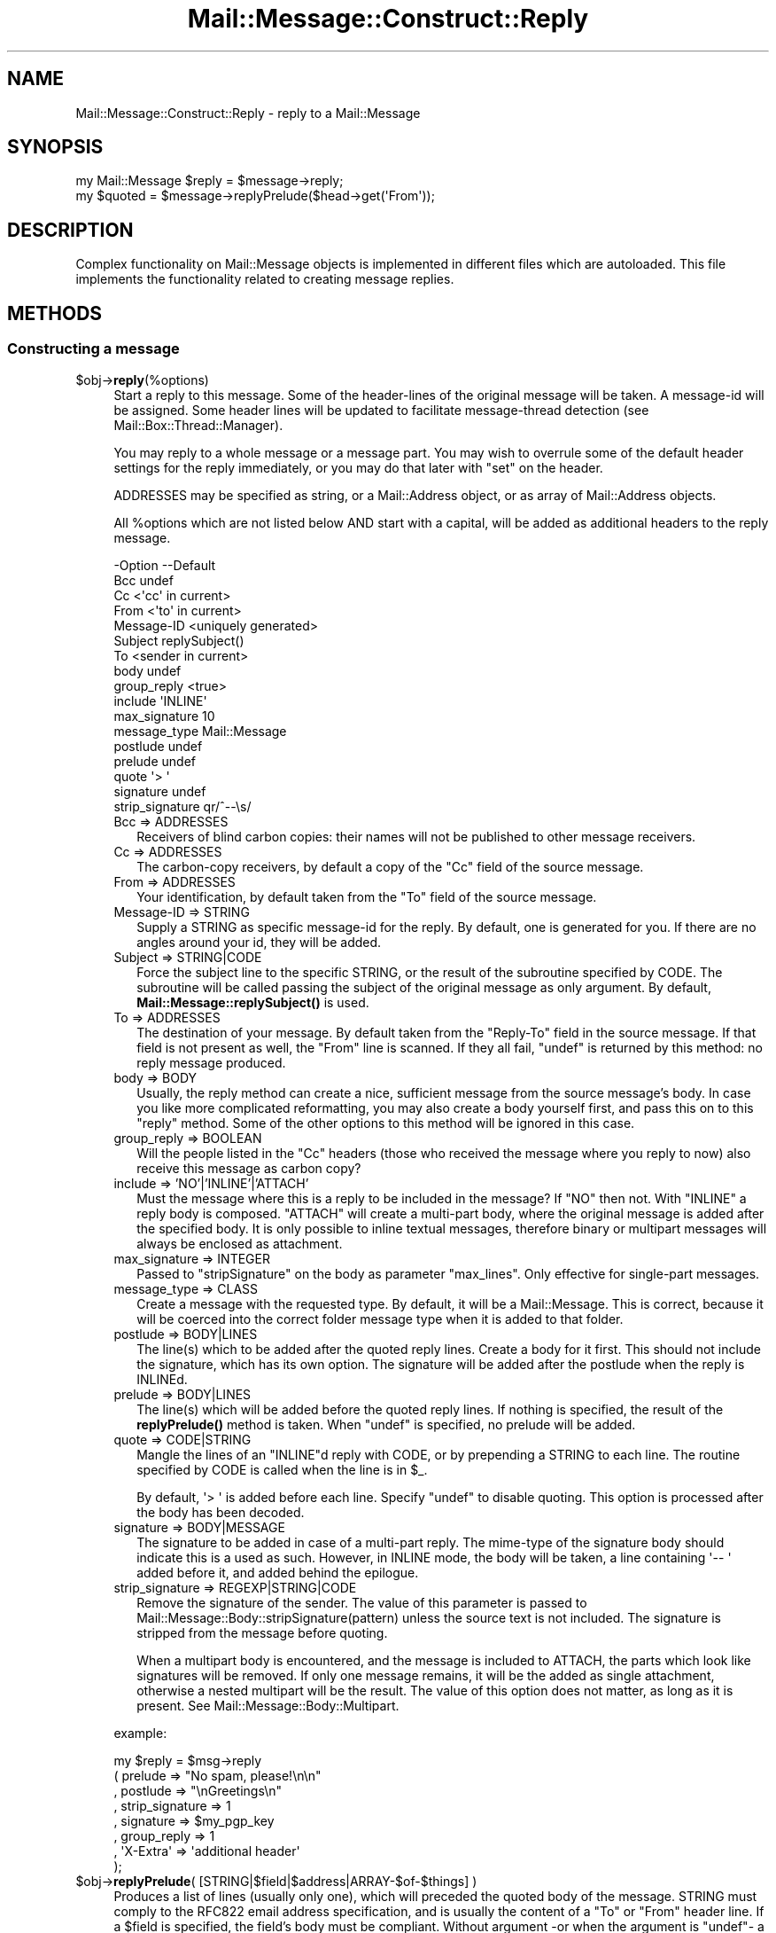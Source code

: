 .\" -*- mode: troff; coding: utf-8 -*-
.\" Automatically generated by Pod::Man 5.01 (Pod::Simple 3.43)
.\"
.\" Standard preamble:
.\" ========================================================================
.de Sp \" Vertical space (when we can't use .PP)
.if t .sp .5v
.if n .sp
..
.de Vb \" Begin verbatim text
.ft CW
.nf
.ne \\$1
..
.de Ve \" End verbatim text
.ft R
.fi
..
.\" \*(C` and \*(C' are quotes in nroff, nothing in troff, for use with C<>.
.ie n \{\
.    ds C` ""
.    ds C' ""
'br\}
.el\{\
.    ds C`
.    ds C'
'br\}
.\"
.\" Escape single quotes in literal strings from groff's Unicode transform.
.ie \n(.g .ds Aq \(aq
.el       .ds Aq '
.\"
.\" If the F register is >0, we'll generate index entries on stderr for
.\" titles (.TH), headers (.SH), subsections (.SS), items (.Ip), and index
.\" entries marked with X<> in POD.  Of course, you'll have to process the
.\" output yourself in some meaningful fashion.
.\"
.\" Avoid warning from groff about undefined register 'F'.
.de IX
..
.nr rF 0
.if \n(.g .if rF .nr rF 1
.if (\n(rF:(\n(.g==0)) \{\
.    if \nF \{\
.        de IX
.        tm Index:\\$1\t\\n%\t"\\$2"
..
.        if !\nF==2 \{\
.            nr % 0
.            nr F 2
.        \}
.    \}
.\}
.rr rF
.\" ========================================================================
.\"
.IX Title "Mail::Message::Construct::Reply 3"
.TH Mail::Message::Construct::Reply 3 2023-12-11 "perl v5.38.2" "User Contributed Perl Documentation"
.\" For nroff, turn off justification.  Always turn off hyphenation; it makes
.\" way too many mistakes in technical documents.
.if n .ad l
.nh
.SH NAME
Mail::Message::Construct::Reply \- reply to a Mail::Message
.SH SYNOPSIS
.IX Header "SYNOPSIS"
.Vb 2
\& my Mail::Message $reply = $message\->reply;
\& my $quoted  = $message\->replyPrelude($head\->get(\*(AqFrom\*(Aq));
.Ve
.SH DESCRIPTION
.IX Header "DESCRIPTION"
Complex functionality on Mail::Message objects is implemented in
different files which are autoloaded.  This file implements the
functionality related to creating message replies.
.SH METHODS
.IX Header "METHODS"
.SS "Constructing a message"
.IX Subsection "Constructing a message"
.ie n .IP $obj\->\fBreply\fR(%options) 4
.el .IP \f(CW$obj\fR\->\fBreply\fR(%options) 4
.IX Item "$obj->reply(%options)"
Start a reply to this message. Some of the header-lines of the original
message will be taken. A message-id will be assigned. Some header lines
will be updated to facilitate message-thread detection
(see Mail::Box::Thread::Manager).
.Sp
You may reply to a whole message or a message part.  You may wish to
overrule some of the default header settings for the reply immediately,
or you may do that later with \f(CW\*(C`set\*(C'\fR on the header.
.Sp
ADDRESSES may be specified as string, or
a Mail::Address object, or as array of Mail::Address objects.
.Sp
All \f(CW%options\fR which are not listed below AND start with a capital, will
be added as additional headers to the reply message.
.Sp
.Vb 10
\& \-Option         \-\-Default
\&  Bcc              undef
\&  Cc               <\*(Aqcc\*(Aq in current>
\&  From             <\*(Aqto\*(Aq in current>
\&  Message\-ID       <uniquely generated>
\&  Subject          replySubject()
\&  To               <sender in current>
\&  body             undef
\&  group_reply      <true>
\&  include          \*(AqINLINE\*(Aq
\&  max_signature    10
\&  message_type     Mail::Message
\&  postlude         undef
\&  prelude          undef
\&  quote            \*(Aq> \*(Aq
\&  signature        undef
\&  strip_signature  qr/^\-\-\es/
.Ve
.RS 4
.IP "Bcc => ADDRESSES" 2
.IX Item "Bcc => ADDRESSES"
Receivers of blind carbon copies: their names will not be published to
other message receivers.
.IP "Cc => ADDRESSES" 2
.IX Item "Cc => ADDRESSES"
The carbon-copy receivers, by default a copy of the \f(CW\*(C`Cc\*(C'\fR field of
the source message.
.IP "From => ADDRESSES" 2
.IX Item "From => ADDRESSES"
Your identification, by default taken from the \f(CW\*(C`To\*(C'\fR field of the
source message.
.IP "Message-ID => STRING" 2
.IX Item "Message-ID => STRING"
Supply a STRING as specific message-id for the reply.  By default, one is
generated for you.  If there are no angles around your id, they will be
added.
.IP "Subject => STRING|CODE" 2
.IX Item "Subject => STRING|CODE"
Force the subject line to the specific STRING, or the result of the
subroutine specified by CODE.  The subroutine will be called passing
the subject of the original message as only argument.  By default,
\&\fBMail::Message::replySubject()\fR is used.
.IP "To => ADDRESSES" 2
.IX Item "To => ADDRESSES"
The destination of your message.  By default taken from the \f(CW\*(C`Reply\-To\*(C'\fR
field in the source message.  If that field is not present as well, the
\&\f(CW\*(C`From\*(C'\fR line is scanned.  If they all fail, \f(CW\*(C`undef\*(C'\fR is returned by this
method: no reply message produced.
.IP "body => BODY" 2
.IX Item "body => BODY"
Usually, the reply method can create a nice, sufficient message from the
source message's body.  In case you like more complicated reformatting,
you may also create a body yourself first, and pass this on to this
\&\f(CW\*(C`reply\*(C'\fR method. Some of the other options to this method will be ignored
in this case.
.IP "group_reply => BOOLEAN" 2
.IX Item "group_reply => BOOLEAN"
Will the people listed in the \f(CW\*(C`Cc\*(C'\fR headers (those who received the
message where you reply to now) also receive this message as carbon
copy?
.IP "include => 'NO'|'INLINE'|'ATTACH'" 2
.IX Item "include => 'NO'|'INLINE'|'ATTACH'"
Must the message where this is a reply to be included in the message?
If \f(CW\*(C`NO\*(C'\fR then not.  With \f(CW\*(C`INLINE\*(C'\fR a reply body is composed. \f(CW\*(C`ATTACH\*(C'\fR
will create a multi-part body, where the original message is added
after the specified body.  It is only possible to inline textual
messages, therefore binary or multipart messages will always be
enclosed as attachment.
.IP "max_signature => INTEGER" 2
.IX Item "max_signature => INTEGER"
Passed to \f(CW\*(C`stripSignature\*(C'\fR on the body as parameter \f(CW\*(C`max_lines\*(C'\fR.  Only
effective for single-part messages.
.IP "message_type => CLASS" 2
.IX Item "message_type => CLASS"
Create a message with the requested type.  By default, it will be a
Mail::Message.  This is correct, because it will be coerced into
the correct folder message type when it is added to that folder.
.IP "postlude => BODY|LINES" 2
.IX Item "postlude => BODY|LINES"
The line(s) which to be added after the quoted reply lines.  Create a
body for it first.  This should not include the signature, which has its
own option.  The signature will be added after the postlude when the
reply is INLINEd.
.IP "prelude => BODY|LINES" 2
.IX Item "prelude => BODY|LINES"
The line(s) which will be added before the quoted reply lines.  If nothing
is specified, the result of the \fBreplyPrelude()\fR method
is taken.  When \f(CW\*(C`undef\*(C'\fR is specified, no prelude will be added.
.IP "quote => CODE|STRING" 2
.IX Item "quote => CODE|STRING"
Mangle the lines of an \f(CW\*(C`INLINE\*(C'\fRd reply with CODE, or by prepending a
STRING to each line.  The routine specified by CODE is called when the
line is in \f(CW$_\fR.
.Sp
By default, \f(CW\*(Aq> \*(Aq\fR is added before each line.  Specify \f(CW\*(C`undef\*(C'\fR to
disable quoting.  This option is processed after the body has been decoded.
.IP "signature => BODY|MESSAGE" 2
.IX Item "signature => BODY|MESSAGE"
The signature to be added in case of a multi-part reply.  The mime-type
of the signature body should indicate this is a used as such.  However,
in INLINE mode, the body will be taken, a line containing \f(CW\*(Aq\-\- \*(Aq\fR added
before it, and added behind the epilogue.
.IP "strip_signature => REGEXP|STRING|CODE" 2
.IX Item "strip_signature => REGEXP|STRING|CODE"
Remove the signature of the sender.  The value of this parameter is
passed to Mail::Message::Body::stripSignature(pattern) unless the
source text is not included.  The signature is stripped from the message
before quoting.
.Sp
When a multipart body is encountered, and the message is included to
ATTACH, the parts which look like signatures will be removed.  If only
one message remains, it will be the added as single attachment, otherwise
a nested multipart will be the result.  The value of this option does not
matter, as long as it is present.  See Mail::Message::Body::Multipart.
.RE
.RS 4
.Sp
example:
.Sp
.Vb 8
\&  my $reply = $msg\->reply
\&   ( prelude         => "No spam, please!\en\en"
\&   , postlude        => "\enGreetings\en"
\&   , strip_signature => 1
\&   , signature       => $my_pgp_key
\&   , group_reply     => 1
\&   , \*(AqX\-Extra\*(Aq       => \*(Aqadditional header\*(Aq
\&   );
.Ve
.RE
.ie n .IP "$obj\->\fBreplyPrelude\fR( [STRING|$field|$address|ARRAY\-$of\-$things] )" 4
.el .IP "\f(CW$obj\fR\->\fBreplyPrelude\fR( [STRING|$field|$address|ARRAY\-$of\-$things] )" 4
.IX Item "$obj->replyPrelude( [STRING|$field|$address|ARRAY-$of-$things] )"
Produces a list of lines (usually only one), which will preceded the
quoted body of the message.  STRING must comply to the RFC822 email
address specification, and is usually the content of a \f(CW\*(C`To\*(C'\fR or \f(CW\*(C`From\*(C'\fR
header line.  If a \f(CW$field\fR is specified, the field's body must be
compliant.  Without argument \-or when the argument is \f(CW\*(C`undef\*(C'\fR\- a
slightly different line is produced.
.Sp
An characteristic example of the output is
.Sp
.Vb 1
\& On Thu Oct 13 04:54:34 1995, him@example.com wrote:
.Ve
.ie n .IP $obj\->\fBreplySubject\fR(STRING) 4
.el .IP \f(CW$obj\fR\->\fBreplySubject\fR(STRING) 4
.IX Item "$obj->replySubject(STRING)"
.PD 0
.IP Mail::Message\->\fBreplySubject\fR(STRING) 4
.IX Item "Mail::Message->replySubject(STRING)"
.PD
Create a subject for a message which is a reply for this one.  This routine
tries to count the level of reply in subject field, and transform it into
a standard form.  Please contribute improvements.
.Sp
example:
.Sp
.Vb 6
\& subject                 \-\-> Re: subject
\& Re: subject             \-\-> Re[2]: subject
\& Re[X]: subject          \-\-> Re[X+1]: subject
\& subject (Re)            \-\-> Re[2]: subject
\& subject (Forw)          \-\-> Re[2]: subject
\& <blank>                 \-\-> Re: your mail
.Ve
.SH DIAGNOSTICS
.IX Header "DIAGNOSTICS"
.ie n .IP "Error: Cannot include reply source as $include." 4
.el .IP "Error: Cannot include reply source as \f(CW$include\fR." 4
.IX Item "Error: Cannot include reply source as $include."
Unknown alternative for the \f(CW\*(C`include\*(C'\fR option of \fBreply()\fR.  Valid
choices are \f(CW\*(C`NO\*(C'\fR, \f(CW\*(C`INLINE\*(C'\fR, and \f(CW\*(C`ATTACH\*(C'\fR.
.SH "SEE ALSO"
.IX Header "SEE ALSO"
This module is part of Mail-Message distribution version 3.015,
built on December 11, 2023. Website: \fIhttp://perl.overmeer.net/CPAN/\fR
.SH LICENSE
.IX Header "LICENSE"
Copyrights 2001\-2023 by [Mark Overmeer <markov@cpan.org>]. For other contributors see ChangeLog.
.PP
This program is free software; you can redistribute it and/or modify it
under the same terms as Perl itself.
See \fIhttp://dev.perl.org/licenses/\fR

